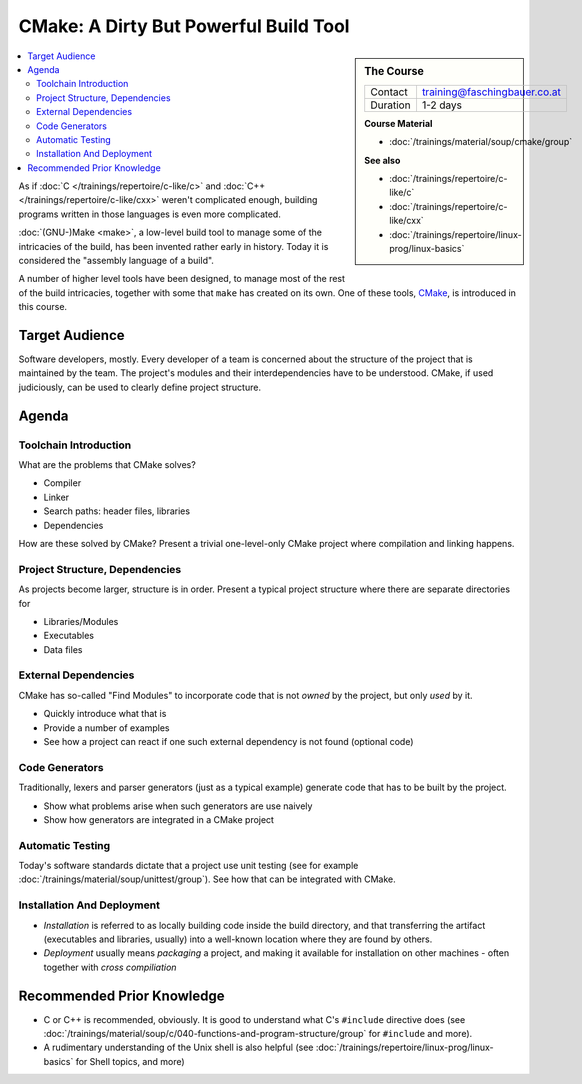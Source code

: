 .. meta::
   :description: Dieses Training gibt Einblick in die Arbeitsweise des
                 Software-Buildtools CMake - Dos und vor allem Don'ts
                 eingeschlossen.
   :keywords: schulung, training, programming, build, cmake, make,
	      linux, embedded, linker, compiler, project, management,
	      project management

CMake: A Dirty But Powerful Build Tool
======================================

.. sidebar:: The Course

   .. csv-table::

      Contact, training@faschingbauer.co.at
      Duration, 1-2 days

   **Course Material**

   * :doc:`/trainings/material/soup/cmake/group`

   **See also**
   
   * :doc:`/trainings/repertoire/c-like/c`
   * :doc:`/trainings/repertoire/c-like/cxx`
   * :doc:`/trainings/repertoire/linux-prog/linux-basics`

.. image:: cmake-images/cmake_logo.jpg
   :alt: CMake Logo
   :align: left

.. contents::
   :local:

As if :doc:`C </trainings/repertoire/c-like/c>` and :doc:`C++
</trainings/repertoire/c-like/cxx>` weren't complicated enough,
building programs written in those languages is even more complicated.

:doc:`(GNU-)Make <make>`, a low-level build tool to manage some of the
intricacies of the build, has been invented rather early in
history. Today it is considered the "assembly language of a build".

A number of higher level tools have been designed, to manage most of
the rest of the build intricacies, together with some that ``make``
has created on its own. One of these tools, `CMake
<https://cmake.org/>`__, is introduced in this course.

Target Audience
---------------

Software developers, mostly. Every developer of a team is concerned
about the structure of the project that is maintained by the team. The
project's modules and their interdependencies have to be
understood. CMake, if used judiciously, can be used to clearly define
project structure.

Agenda
------

Toolchain Introduction
......................

What are the problems that CMake solves?

* Compiler
* Linker
* Search paths: header files, libraries
* Dependencies

How are these solved by CMake? Present a trivial one-level-only CMake
project where compilation and linking happens.

Project Structure, Dependencies
...............................

As projects become larger, structure is in order. Present a typical
project structure where there are separate directories for

* Libraries/Modules
* Executables
* Data files

External Dependencies
.....................

CMake has so-called "Find Modules" to incorporate code that is not
*owned* by the project, but only *used* by it.

* Quickly introduce what that is
* Provide a number of examples
* See how a project can react if one such external dependency is not
  found (optional code)

Code Generators
...............

Traditionally, lexers and parser generators (just as a typical
example) generate code that has to be built by the project.

* Show what problems arise when such generators are use naively
* Show how generators are integrated in a CMake project

Automatic Testing
.................

Today's software standards dictate that a project use unit testing
(see for example :doc:`/trainings/material/soup/unittest/group`). See
how that can be integrated with CMake.

Installation And Deployment
...........................

* *Installation* is referred to as locally building code inside the
  build directory, and that transferring the artifact (executables and
  libraries, usually) into a well-known location where they are found
  by others.
* *Deployment* usually means *packaging* a project, and making it
  available for installation on other machines - often together with
  *cross compiliation*

Recommended Prior Knowledge
---------------------------

* C or C++ is recommended, obviously. It is good to understand what
  C's ``#include`` directive does (see
  :doc:`/trainings/material/soup/c/040-functions-and-program-structure/group`
  for ``#include`` and more).
* A rudimentary understanding of the Unix shell is also helpful (see
  :doc:`/trainings/repertoire/linux-prog/linux-basics` for Shell topics, and more)

